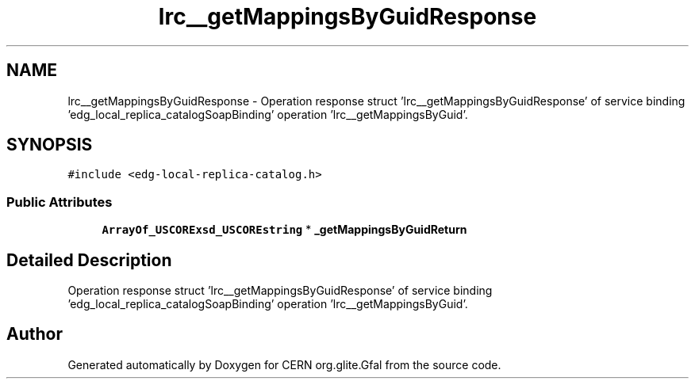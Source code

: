 .TH "lrc__getMappingsByGuidResponse" 3 "11 Apr 2011" "Version 1.90" "CERN org.glite.Gfal" \" -*- nroff -*-
.ad l
.nh
.SH NAME
lrc__getMappingsByGuidResponse \- Operation response struct 'lrc__getMappingsByGuidResponse' of service binding 'edg_local_replica_catalogSoapBinding' operation 'lrc__getMappingsByGuid'.  

.PP
.SH SYNOPSIS
.br
.PP
\fC#include <edg-local-replica-catalog.h>\fP
.PP
.SS "Public Attributes"

.in +1c
.ti -1c
.RI "\fBArrayOf_USCORExsd_USCOREstring\fP * \fB_getMappingsByGuidReturn\fP"
.br
.in -1c
.SH "Detailed Description"
.PP 
Operation response struct 'lrc__getMappingsByGuidResponse' of service binding 'edg_local_replica_catalogSoapBinding' operation 'lrc__getMappingsByGuid'. 
.PP


.SH "Author"
.PP 
Generated automatically by Doxygen for CERN org.glite.Gfal from the source code.
